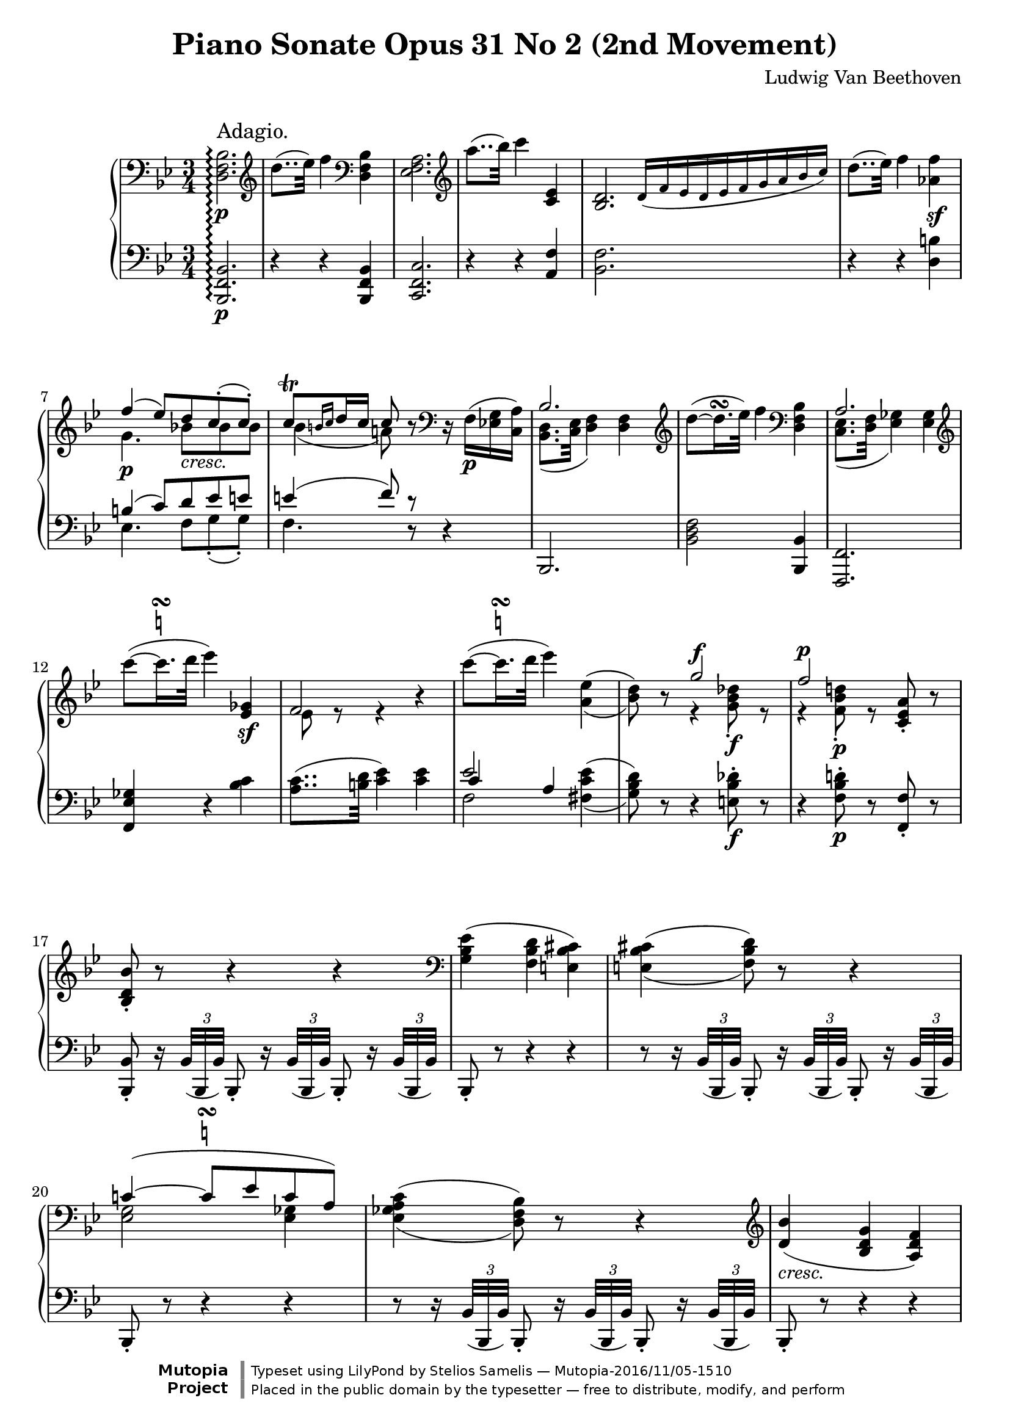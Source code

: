 \version "2.18.2"

 \header {
  title = "Piano Sonate Opus 31 No 2 (2nd Movement)"
  composer = "Ludwig Van Beethoven"
  mutopiatitle = "Sonata No. 17 (2nd Movement: Adagio)"
  mutopiacomposer = "BeethovenLv"
  mutopiainstrument = "Piano"
  mutopiaopus = "Op. 31, No. 2"
  date = "1802"
  source = "Breitkopf & Hartel (1862-1865)"
  style = "Classical"
  license = "Public Domain"
  maintainer = "Stelios Samelis"
  lastupdated = "2016/11/05"   % - Alex Schreiber
  version = "2.10.3"

 footer = "Mutopia-2016/11/05-1510"
 copyright = \markup {\override #'(font-name . "DejaVu Sans, Bold") \override #'(baseline-skip . 0) \right-column {\with-url #"http://www.MutopiaProject.org" {\abs-fontsize #9  "Mutopia " \concat {\abs-fontsize #12 \with-color #white \char ##x01C0 \abs-fontsize #9 "Project "}}}\override #'(font-name . "DejaVu Sans, Bold") \override #'(baseline-skip . 0 ) \center-column {\abs-fontsize #11.9 \with-color #grey \bold {\char ##x01C0 \char ##x01C0 }}\override #'(font-name . "DejaVu Sans,sans-serif") \override #'(baseline-skip . 0) \column { \abs-fontsize #8 \concat {"Typeset using " \with-url #"http://www.lilypond.org" "LilyPond " "by " \maintainer " " \char ##x2014 " " \footer}\concat {\concat {\abs-fontsize #8 { "Placed in the " \with-url #"http://creativecommons.org/licenses/publicdomain" "public domain " "by the typesetter " \char ##x2014 " free to distribute, modify, and perform" }}\abs-fontsize #13 \with-color #white \char ##x01C0 }}}
 tagline = ##f
}

\score {

 \new GrandStaff
 <<
 \new Staff = "up" {
 \clef treble
 \key bes \major
 \time 3/4
 \override Score.MetronomeMark.transparent = ##t
 \tempo 4 = 40
 \override TextScript.padding = #2.0
 \set GrandStaff.connectArpeggios = ##t
 \clef bass <d f bes>2.\p\arpeggio^\markup { \large "Adagio." }
 \clef treble d''8..( ees''32) f''4 \clef bass <d f bes>4 <ees f a>2. \clef treble a''8..( bes''32) c'''4 <c' ees'>4
 <bes d'>2. \bar "" \cadenzaOn \override NoteHead.font-size = #-2 d'16([ f' ees' d' ees' f' g' a' bes' c''])
 \cadenzaOff \bar "|" \override NoteHead.font-size = #0 d''8..( ees''32) f''4 <aes' f''>4\sf \break
 << { f''4( ees''8)[ d'' c''\staccato( c''\staccato)] c''8^\trill[ \grace { b'16[ c''] } d''16 c''] c''8 } \\
 { g'4.\p bes'!8_\markup { \italic "cresc." }[ bes' bes'] bes'4( a'!8) } >> r8
 \clef bass r16 f16\p([ <ees! g> <c a>]) << { bes2. } \\ { <bes, d>8.( <c ees>32 <d f>4) <d f>4 } >>
 \clef treble d''8(~ d''16.^\turn ees''32) f''4 \clef bass <d f bes>4
 << { a2. } \\ { <c ees>8.( <d f>32 <ees ges>4) <ees ges>4 } >> \break
 \clef treble c'''8(~  \once \override TextScript.script-priority = #-1
 c'''16.^\turn^\markup { \natural } d'''32 ees'''4) <ees' ges'>4\sf << { f'2 } \\ { ees'8 e'8\rest e'4\rest } >> r4
 \clef treble c'''8(~  \once \override TextScript.script-priority = #-1
 c'''16.^\turn^\markup { \natural } d'''32 ees'''4) \set doubleSlurs = ##t <a' ees''>4( <bes' d''>8) r8
 << { g''2^\f f''2^\p } \\ { e'4\rest <g' bes' des''>8\f\staccato e'8\rest e'4\rest <f' bes' d''!>8\p\staccato e'8\rest } >>
 <c' ees' a'>8\staccato r8 \break
 <bes d' bes'>8\staccato r8 r4 r4 \set doubleSlurs = ##f \clef bass <g bes ees'>4( <f bes d'> <e bes cis'>)
 \set doubleSlurs = ##t <e bes cis'>4( <f bes d'>8) r8 r4 \break
 << { c'!4(~  \once \override TextScript.script-priority = #-1
 c'8^\turn^\markup { \natural }[ ees' c' a]) } \\ { <ees g>2 <ees ges>4 } >> <ees ges a c'>4( <d f bes>8) r8 r4
 \clef treble \set doubleSlurs = ##f <d' bes'>4_\markup { \italic "cresc." }( <bes d' g'> <a d' f'>) \break
 <g c' e'>4.\p <g c' e'>8([ <a c' f'> <bes c' g'>]) <bes c' g'>8.([ <gis c' e'>16]) <a c' f'>8\staccato
 <a c' f'>8([ <c' e' g'!>_\markup { \italic "cresc." } <c' f' a'>])
 << { <f' a'>8.( <dis' fis'>16) <e' g'>8\staccato } \\ { c'4. } >> <c' e' g'>8([ <c' f' a'> <c' g' bes'>]) \break
 << { <g' bes'>8.([ <e' gis'>16]) <f' a'>8\staccato } \\ { c'4. } >> <c' f' a'>8[ <d' f' aes' bes'>8\f <d' f' aes' bes'>]
 <e' g' c''>8\p\<( <c' e' g'>4) <c' e' g'>8\!\>([ <d' f' b'> <d' f' g'>\!])
 <c' e' c''>8\<( <c' e' g'>4) <c' e' g'>8\!\>([ <d' f' b'> <d' f' g'>\!]) \break
 <c' e' c''>8 <c' e' g'>4_\markup { \italic "dim." } \clef bass < g c' e'>4 <e g c'>8~ <e g c'>8
 r8_\markup { \italic "cresc." } r4 r16 \clef treble d'32\<[ e'\staccato f'\staccato g'\staccato a'\staccato bes'\staccato\!]
 << { c''4(~ c''8..[ a'32 f''8.. d''32]) } \\ { d'4\rest f'4\p_\markup { \italic "    dolce" } f'4 } >> \break
 << { c''4(~ c''8..[ a'32 bes'8.. g'32]) } \\ { d'4\rest f'4 f'8([ d']) } >> << { f'2( a'16[ g' f' g']) g'8..([ gis'32]) a'8 } \\
 { b8\rest a( c'4) c'4 c'4 c'8 } >> r8 r32 c'32\staccato_\markup { \italic "cresc." }[ d'\staccato
 e'\staccato f'\staccato g'\staccato a'\staccato bes'\staccato] \break
 << { c''4(~ c''8..[ a'32 f''8.. d''32]) c''4(~ c''8..[ a'32]) c''16([ bes'8 g'16]) } \\
 { d'8.\rest e'16\p f'2 d'8.\rest e'16 f'4 f'8([ d']) } >>
 \clef bass << { f'2( c'4) } \\ { a8([ <f a>_\markup { \italic "cresc." } <a c'> <f a> <e g> <c e>]) } >>
 <c f a>8\p r8 r4 r8 \clef treble f'8\p << { f'4( ges'4.) ges'8 ges'4( a'4.) a'8 } \\
 { s4 <a c' ees'>2 s4 <c' ees' ges'>2 } >> \break
 << { a'4( c''4.) c''8 } \\ { s4 <ees' ges' a'>2 } >> c''8( ees''\sf)~
 ees''16_\markup { \italic "decresc." }[ d''32 c'' bes' a' g' f'] e'[ ees' d' c' bes a ees' a]
 \clef bass << { <d bes>2 } \\ { d8..\p( ees32 f4) } >> f4 \break
 \clef treble d''8(~ d''16.^\turn ees''32) f''4 \clef bass <d bes>4 << { <ees a>2. } \\ { ees8..( f32 ges4) ges4 } >>
 \clef treble a''8(~ a''16.^\turn bes''32 c'''4)
 \clef bass << { <c' ees'>4 a8..( bes32 ces'4) ces'4 } \\ { f4 <f d'>2. } >>
 \clef treble d''8\<(~ d''16.^\turn ees''32) f''4\! <aes' f''>4\sf \break
 << { f''4( ees''8)[ d'' c''\staccato( c''\staccato)] c''8^\trill[ \grace { b'16[ c''] } d''16 c''] c''8 } \\
 { g'4.\p_\markup { \italic "    cresc." } bes'!8[ bes' bes'] bes'4( a'!8) } >> r8
 \clef bass r32 f32\p([ g f e f <ees g> <c a>]) << { bes2. } \\ { <bes, d>8..( <c ees>32 <d f>4) <d f>4 } >> \break
 \clef treble d''8(~ d''16.^\turn ees''32 f''4) \clef bass bes4
 << { a2. } \\ { <c ees>8..( <d f>32 <ees ges>4) <ees ges>4 } >> \break
 \clef treble c'''8(~  \once \override TextScript.script-priority = #-1 c'''16.^\turn^\markup { \natural } d'''32) ees'''4
 <c' ees' ges'>4\sf << { f'2~ f'8 } \\ { <c' ees'>8( <a c'>16.)[ <b d'>32] <c' ees'>4 <c' ees'>8 } >> r16 c'''16 \break
 c'''8(~  \once \override TextScript.script-priority = #-1 c'''16.^\turn^\markup { \natural } d'''32) ees'''4
 <a' c'' ees''>4\sf( <bes' d''>8) r8 << { g''2^\f } \\ { g'4\rest <g' bes' des''>8\f\staccato g'8\rest } >> \break
 << { f''2^\p } \\ { f'4\rest <f' bes' d''!>8\p\staccato g'8\rest } >> <c' ees' f' a'>8\staccato r8
 <bes d' f' bes'>8\staccato r8 r4 r4 \clef bass <aes bes f'>4( <g bes ees'> <fis bes d'>) \break
 <fis bes d'>4( <g bes ees'>8) r8 r4 \clef treble <bes f'! aes'>4( <bes ees' g'> <bes d' fis'>)
 << { <d' fis'>4( <ees' g'>4)~ <ees' g'>8[ g'] } \\ { bes2~ bes8 s8 } >>
 <g' ees''>4_\markup { \italic "cresc." }( <ees' g' c''> <d' g' bes'>) \break
 <c' f' a'>4.\p <c' f' a'>8([ <d' f' bes'> <ees' f' c''>])
 << { <ees' c''>8.([ <cis' a'>16]) <d' bes'>8\staccato } \\ { f'4. } >>
 <d' f' bes'>8_\markup { \italic "cresc." }([ <f' a' c''> <f' bes' d''>])
 << { <bes' d''>8.([ <gis' b'>16]) <a' c''>8\staccato } \\ { f'4. } >> <f' a' c''>8([ <f' bes' d''> <f' c'' ees''>]) \break
 << { <c'' ees''>8.([ <a' cis''>16]) <bes' d''>8\staccato } \\ { f'4. } >>
 <f' bes' d''>8([ <g' bes' des'' e''>\f <g' bes' des'' e''>]) <a' c'' f''>8\p\<( <f' a' c''>4)
 <f' a' c''>8\!\>([ <g' bes' e''> <g' bes' c''>\!]) <f' a' f''>8\< <f' a' c''>4
 <f' a' c''>8\!\>([ <g' bes' e''> <g' bes' c''>\!]) \break
 <f' a' f''>8 <f' a' c''>4_\markup { \italic "decresc." } <c' f' a'>4 <a c' f'>8~ <a c' f'>8 r8 r4
 r16 g'32\staccato\<[ a'\staccato bes'\staccato c''\staccato d''\staccato ees''\staccato\!]
 << { f''4\p_\markup { \italic "    dolce" }(~ f''8..[ d''32 bes''8.. g''32]) f''4(~ f''8..[ d''32 ees''8.. c''32]) } \\
 { g'4\rest bes'4 bes' g'4\rest bes'4 bes'8( g') } >> \break
 << { bes'2( d''16[ c'' bes' c'']) c''8..([ cis''32]) d''8 } \\ { b8\rest d'8( f'4) f'4 f'4 f'8 } >> r8 r32
 f'32\staccato_\markup { \italic "cresc." }[ g'\staccato a'\staccato bes'\staccato c''\staccato d''\staccato ees''\staccato]
 << { f''4\p(~ f''8..[ d''32 bes''8.. g''32]) f''4(~ f''8..[ d''32]) f''16([ ees''8 c''16]) } \\
 { g'8.\rest a'16 bes'2 g'8.\rest a'16 bes'4 bes'8( g') } >> \break
 << { bes'2( f'4) } \\ { d'8_\markup { \italic "cresc." }[( <bes d'> <d' f'> <bes d'>) <a c'>( <f a>)] } >>
 <f bes d'>8\p r8 r4 r8 \clef bass bes8
 << { \stemDown bes4_\markup { \italic "cresc." }( \stemUp ces'4.) ces'8 } \\ { s4 <d f aes>2 } >> \break
 << { \stemDown ces'4( \stemUp d'4.) d'8 } \\ { s4 <f aes>2 } \\ { s4 ces'2 } >>
 \clef treble d'4(~ <aes ces' d' f'>4 <ces' d' f' aes'>)
 << { ces''2^\sf( bes'8 aes') } \\ { d'4\rest <d' f' aes'>4 <d' f'> } >> \break
 << { fis'4^\p g'4. bes'8 } \\ { a4\rest <bes ees'>2 } >>
 << { ees''2( c''8 a') } \\ { f'4\rest a'!4\sf\>~ a'8\! s8 } \\ { \stemDown s4 <ees' ges'>2 } >>
 << { c''4\p( bes'4. d''8) } \\ { f'4\rest <d' f'>4_\markup { \italic "cresc." } <f' aes'> } >> \break
 << { f''8( ees''4.*2/3\sf \tweak Stem.transparent ##t a'8~ <a' c''>8[ a']) } \\ { e'4\rest <g' bes'>8[ <ges'~ a'!>\sf <ees' ges'> <c' ees' ges'>] } >>
 <d' f' bes'>8 r8 r4 r32 f'32\staccato[ e'\staccato f'\staccato g'\staccato a'\staccato bes'\staccato c''\staccato]
 << { <bes' d''>8..([ <c'' ees''!>32] <d'' f''>4 <c'' ees''>) } \\ { f'2 f'4 } >> \break
 <f' bes' d''>8_\markup { \italic "cresc." } r8 r4 r4 R2.
 c'''8(~  \once \override TextScript.script-priority = #-1 c'''16.^\turn^\markup { \natural } d'''32) ees'''4
 ges'4\sf f'2. \bar "" \cadenzaOn \override NoteHead.font-size = #-2 g'!32([ f' e' f' g' a' bes' c'' d'' ees''! f'' g'' a'' bes''])
 \cadenzaOff \bar "|" \override NoteHead.font-size = #0
 c'''8(~  \once \override TextScript.script-priority = #-1 c'''16.^\turn^\markup { \natural } d'''32) ees'''4
 <a' c'' ees''>4\sf \break
 << { d''8 } \\ { bes'8 } >> r8 << { g''2^\sf f''2^\p } \\ { g'4\rest <g' bes' des''>8\sf\staccato b'8\rest
 g'4\rest <f' bes' d''!>8\staccato b'8\rest } >> <c' ees' a'>8\staccato r8
 <bes d' bes'>8\staccato <f' f''>8([ <d' d''> <ces' ces''> <bes bes'> <aes aes'>])
 \clef bass <g g'>8([ <bes bes'> <ees ees'> <g g'> <c c'> <f f'>16 <ees ees'>]) \break

 <d d'>8 \clef treble << { e''8\rest e''8\rest } \\ { f'8[ d'8] } >> d''4\< d''8^\trill\!( f''8\>[ ees'']) r8
 ees''4( a'8^\trill bes'8\staccato\!) r16 a'16( bes'8\staccato) r16 <a' c''>16( <bes' d''>8\staccato)
 r16 <c'' a''>16( <d'' bes''>8_\markup { \italic "cresc." })([ d'''16. c'''32]) c'''4\p( bes''8) r8 \bar "|."
}

 \new Staff = "down" {
 \clef bass
 \key bes \major
 \time 3/4
 <bes,, f, bes,>2.\p\arpeggio r4 r <bes,, f, bes,>4 <c, f, c>2. r4 r <a, f>4 <bes, f>2. s2 s8
 r4 r <d b>4
 << { b4( c'8)[ d' ees' e'] e'4( f'8) d'8\rest } \\ { ees4. f8[ g\staccato( g\staccato)] f4. d8\rest } >> r4
 bes,,2. <bes, d f>2 <bes,, bes,>4 <f,, f,>2. <f, ees ges>4 r <bes c'>
 <a c'>8..( <b d'>32 <c' ees'>4) <c' ees'>4 << { ees'2 } \\ { f2 } \\ { c'4 a4 } >>
 \set doubleSlurs = ##t <fis c' ees'>4( <g bes d'>8) r8 r4 <e bes des'>8\f\staccato r8
 r4 <f bes d'!>8\p\staccato r8 <f, f>8\staccato r <bes,, bes,>8\staccato r16 \set doubleSlurs = ##f
 \tuplet 3/2 { bes,32([ bes,, bes,)] } bes,,8\staccato r16 \tuplet 3/2 { bes,32([ bes,, bes,]) } bes,,8\staccato r16
 \tuplet 3/2 { bes,32([ bes,, bes,]) } bes,,8\staccato r8 r4 r r8 r16
 \tuplet 3/2 { bes,32([ bes,, bes,)] } bes,,8\staccato r16 \tuplet 3/2 { bes,32([ bes,, bes,]) } bes,,8\staccato r16
 \tuplet 3/2 { bes,32([ bes,, bes,]) } bes,,8\staccato r8 r4 r r8 r16
 \tuplet 3/2 { bes,32([ bes,, bes,)] } bes,,8\staccato r16 \tuplet 3/2 { bes,32([ bes,, bes,]) } bes,,8\staccato r16
 \tuplet 3/2 { bes,32([ bes,, bes,]) } bes,,8\staccato r8 r4 r
 r8 r16 \tuplet 3/2 { c32([ c, c]) } c,8\staccato r16 \clef treble \tuplet 3/2 { c'''32([ c'' c''']) } c''8\staccato r
 \clef bass r8 r16 \tuplet 3/2 { c32([ c, c]) } c,8\staccato r16 \clef treble \tuplet 3/2 { c'''32([ c'' c''']) } c''8\staccato r
 \clef bass r8 r16 \tuplet 3/2 { c32([ c, c]) } c,8\staccato r16 \clef treble \tuplet 3/2 { c'''32([ c'' c''']) } c''8\staccato r
 \clef bass r8 r16 \tuplet 3/2 { c32([ c, c]) } c,8\staccato r16 \clef treble \tuplet 3/2 { c'''32([ c'' c''']) } c''8\staccato
 r16 \tuplet 3/2 { c'''32([ c'' c''']) } \clef bass r8 r16 c32([ c,]) c8\staccato r16 \clef treble c'''32([ c''])
 c'''8\staccato r8 \clef bass r8 r16 c32([ c,]) c8\staccato r16 \clef treble c'''32([ c'']) c'''8\staccato r8
 \clef bass r8 r16 c32([ c,]) c8\staccato r16 c32([ c,]) c8\staccato r16 c32([ c,]) c8
 << { s4 c'4( bes8) } \\ { c'8[ b bes a g] } >> f,8\staccato f8([ <a c'> f <bes d'> f])
 <a c'>8([ f <a c'> f d bes,]) c,8\staccato c8([ <f a> c <e g> c]) << { e8([ c f]) } \\ { f,4. } >> a,8([ bes, g,])
 f,8\p\staccato f([ <a c'> f <bes d'> f]) <a c'>([ f <a c'> f d bes,]) c2 c,4
 <f,, f,>8\staccato r16 \tuplet 3/2 { f,32\pp([ f,, f,]) } f,,8\staccato r16 \tuplet 3/2 { f,32([ f,, f,]) } f,,8\staccato r8
 \override TupletNumber.transparent = ##t  r8 r16 \tuplet 3/2 { f,32([ f,, f,]) } f,,8\staccato r16
 \tuplet 3/2 { f,32^\markup { \italic "cresc." }([ f,, f,]) } f,,8\staccato r8
 r8 r16 \tuplet 3/2 { f,32([ f,, f,]) } f,,8\staccato r16 \tuplet 3/2 { f,32([ f,, f,]) } f,,8\staccato r8
 r8 r16 \tuplet 3/2 { f,32([ f,, f,]) } f,,8\staccato r16 \tuplet 3/2 { f,32([ f,, f,]) } f,,8\staccato r8
 r8 r16 \tuplet 3/2 { <a c'>32([ f <a c'>]) } f8\staccato r8 r4 <bes,, bes,>2.\p
 <bes, d f>2 <bes,, f, bes,>4 <c, f, c>2. << { <c' ees'>2 a,4 } \\ { ges4( f) s4 } >> <bes,, bes,>2.
 \clef treble << { <f' aes'>2 } \\ { ces'4( bes) } >> \clef bass << { bes4 } \\ { d4 } >>
 << { bes8[( b c') d' ees' e'] e'4( f'8) e'8\rest } \\ { ees4.\p f8[ g\staccato( g\staccato)]
 f4. b,8\rest } >> r4 bes,,8\staccato r8 r32 \clef treble bes''32[ d''' bes'' f'' bes'' d'' f'']
 bes'[ d'' f' bes' d' f' bes d']
 \clef bass f32[ bes d f bes, d f, bes,] d,[ bes,, d, f, bes, d, f, bes,] d[ bes, f, d, bes, f, d, bes,,]
 f,,8\staccato r8 r32 \clef treble c'''32[ ees''' c''' a'' c''' ges'' a''] ees''[ ges'' c'' ees'' a' c'' ges' a']
 \clef bass ees'32[ ges' c' ees' a c' ges a] c[ ges ees a ges c' a ges] r32 ees[ bes, ges ees bes ges ees]
 a,8 r8 r32 \clef treble c'''[ ees''' c''' a'' c''' ees'' a''] c''[ ees'' a' c'' ees' a' c' ees']
 \clef bass a32[ c' f a c f a, c] f,[ a, c, f, a,, c, f,, a,,] r32 fis,,[ a,, c, fis, a, c fis]
 r32 g,,[ bes,, d, g, bes, d g] r e,[ g, bes, e g bes g] des'[ bes g e des bes, g, e,]
 r32 f,[ bes, d! f d bes, f,] r f,[ bes, d f d bes, f,] ees[ c a, f, ees, c, a,, f,,]
 bes,,8\staccato r16 \tuplet 3/2 { bes,32([ bes,, bes,]) } bes,,8\staccato
 r16 \tuplet 3/2 { bes,32([ bes,, bes,]) } bes,,8\staccato r16 \tuplet 3/2 { bes,32([ bes,, bes,]) }
 bes,,8\staccato r8 r4 r4
 r8 r16 \tuplet 3/2 { bes,32([ bes,, bes,]) } bes,,8\staccato r16 \tuplet 3/2 { bes,32([ bes,, bes,]) }
 bes,,8\staccato r16 \tuplet 3/2 { bes,32([ bes,, bes,]) } bes,,8\staccato r8 r4 r4
 r8 r16 \tuplet 3/2 { ees32([ ees, ees]) } ees,8\staccato r16 \tuplet 3/2 { ees32([ ees, ees]) }
 ees,8\staccato r16 \tuplet 3/2 { ees32([ ees, ees]) } ees,8\staccato r8 r4 r4
 r8 r16 \tuplet 3/2 { f32([ f, f]) } f,8\staccato r16 \clef treble \tuplet 3/2 { f'''32([ f'' f''']) } f''8\staccato r8
 \clef bass r8 r16 \tuplet 3/2 { f32([ f, f]) } f,8\staccato r16 \clef treble \tuplet 3/2 { f'''32([ f'' f''']) } f''8\staccato r8
 \clef bass r8 r16 \tuplet 3/2 { f32([ f, f]) } f,8\staccato r16 \clef treble \tuplet 3/2 { f'''32([ f'' f''']) } f''8\staccato r8
 \clef bass r8 r16 \tuplet 3/2 { f32([ f, f]) } f,8\staccato r16 \clef treble \tuplet 3/2 { f'''32([ f'' f''']) } f''8\staccato
 r16 \clef treble \tuplet 3/2 { f'''32([ f'' f''']) } \clef bass r8 r16 f32([ f,]) f8\staccato r16
 \clef treble f'''32([ f'']) f'''8\staccato r8 \clef bass r8 r16 f32([ f,]) f8\staccato r16 \clef treble f'''32([ f'']) f'''8\staccato r8
 \clef bass r8 r16 f32([ f,]) f8\staccato r16 f32([ f,]) f8\staccato r16 f32([ f,])
 f8 << { s4 f'4 ees'8 } \\ { f'8([ e' ees' d' c']) } >> bes,8\staccato bes8([ <d' f'> bes <ees' g'> bes])
 <d' f'>8([ bes <d' f'> bes g ees])
 f,8\staccato f([ <bes d'> f <a c'> f]) << { a8([ f bes]) } \\ { bes,4. } >> d8([ ees c])
 bes,8\staccato bes([ <d' f'> bes <ees' g'> bes])
 <d' f'>8([ bes <d' f'> bes g ees]) f2 <f,, f,>4 bes,,8\staccato
 r16 \tuplet 3/2 { bes,32([ bes,,\pp bes,]) } bes,,8\staccato r16 \tuplet 3/2 { bes,32([ bes,, bes,]) } bes,,8\staccato r8
 r8 r16 \tuplet 3/2 { bes,32([ bes,, bes,]) } bes,,8\staccato r16 \tuplet 3/2 { bes,32([ bes,, bes,]) } bes,,8\staccato r8
 r8 r16 \tuplet 3/2 { bes,32([ bes,, bes,]) } bes,,8\staccato r16 \tuplet 3/2 { bes,32([ bes,, bes,]) } bes,,8\staccato r8
 r8 r16 \tuplet 3/2 { bes,32([ bes,, bes,]) } bes,,8\staccato r16 \tuplet 3/2 { bes,32([ bes,, bes,]) } bes,,8\staccato
 r16 \tuplet 3/2 { bes,32([ bes,, bes,]) } bes,,8\staccato r16 \tuplet 3/2 { aes32([ bes, aes]) } bes,8\staccato
 r16 \tuplet 3/2 { aes32([ bes, aes]) } bes,8\staccato r8
 r8 r16 \tuplet 3/2 { bes,32([ bes,, bes,]) } bes,,8\staccato r16 \tuplet 3/2 { bes,32([ bes,, bes,]) } bes,,8\staccato r8
 r8 r16 \tuplet 3/2 { bes32([ bes, bes]) } bes,8\staccato r16 \tuplet 3/2 { bes32([ bes, bes]) } bes,8\staccato r8
 r8 r16 \tuplet 3/2 { bes,32([ bes,, bes,]) } bes,,8\staccato r16 \tuplet 3/2 { bes,32([ bes,, bes,]) } bes,,8\staccato r8
 r8 r16 \tuplet 3/2 { bes32([ bes, bes]) } bes,8\staccato r16 \tuplet 3/2 { bes32([ bes, bes]) } bes,8\staccato
 r16 \tuplet 3/2 { bes32([ bes, bes]) } << { <bes, d>8..([ <c ees>32] <d f>4 <c ees>) } \\ { bes,2 s4 } >>
 <bes, d>8 r8 r4 r32 f32\staccato[ e\staccato f\staccato g\staccato a\staccato bes\staccato c'\staccato]
 <bes d'>8..([ <c' ees'>32] <d' f'>4) bes,,4( a,,2.\p) r4 r <bes c' ees'>4\sf
 <a c' ees'>2. s4 s8 s16 r4 r <fis c' ees'>\sf(
 <g bes d'>8) r r <e bes des'>\staccato\sf r4 r8 <f bes d'!>8\p\staccato r <f,, f,>\staccato r <f, f>\staccato
 <bes,, bes,>2. <bes,, bes,>2.

 << { s4 s8 ces'8[ bes aes] } \\ { bes,2. } >>
 << { g8([ bes ees g] c[ f16 ees]) d8([ f16 ees]) d8([ f16 ees]) d8([ f16 ees]) d8 } \\
 { bes,2. bes,4 bes, bes, bes,8 } >> r8 r4 r8 bes,,8 \bar "|."
}
>>

 \layout { }

 \midi { }

}
